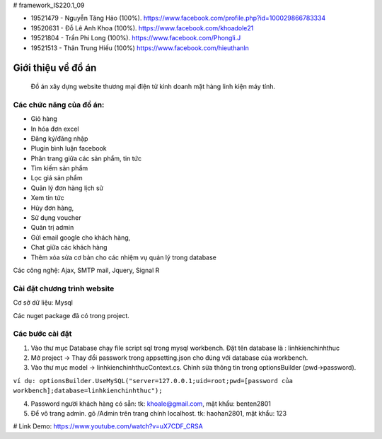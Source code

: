# framework_IS220.1_09


- 19521479 - Nguyễn Tăng Hảo (100%). https://www.facebook.com/profile.php?id=100029866783334
- 19520631 - Đỗ Lê Anh Khoa (100%). https://www.facebook.com/khoadole21
- 19521804 - Trần Phi Long (100%). https://www.facebook.com/Phongli.J
- 19521513 - Thân Trung Hiếu (100%) https://www.facebook.com/hieuthanln

###################
Giới thiệu về đồ án
###################

 Đồ án xây dựng website thương mại điện tử kinh doanh mặt hàng linh kiện máy tính.
*******************
Các chức năng của đồ án:
*******************


- Giỏ hàng 

- In hóa đơn excel 

- Đăng ký/đăng nhập
- Plugin bình luận facebook
- Phân trang giữa các sản phẩm, tin tức
- Tìm kiếm sản phẩm 
- Lọc giá sản phẩm
- Quản lý đơn hàng lịch sử
- Xem tin tức
- Hủy đơn hàng, 
- Sử dụng voucher
- Quản trị admin 
- Gửi email google cho khách hàng,
- Chat giữa các khách hàng 
- Thêm xóa sửa cơ bản cho các nhiệm vụ quản lý trong database

Các công nghệ: Ajax, SMTP mail, Jquery, Signal R

**************************
Cài đặt chương trình website
**************************

Cơ sở dữ liệu: Mysql

Các nuget package đã có trong project.

*******************
Các bước cài đặt
*******************

1. Vào thư mục Database chạy file script sql trong mysql workbench. Đặt tên database là : linhkienchinhthuc

2. Mở project -> Thay đổi passwork trong appsetting.json cho đúng với database của workbench.

3. Vào thư mục model -> linhkienchinhthucContext.cs. Chỉnh sửa thông tin trong optionsBuilder (pwd->password).

``ví dụ: optionsBuilder.UseMySQL("server=127.0.0.1;uid=root;pwd=[password của workbench];database=linhkienchinhthuc");``

4. Password người khách hàng có sẵn: tk: khoale@gmail.com, mật khẩu: benten2801

5. Để vô trang admin. gõ /Admin trên trang chính localhost. tk: haohan2801, mật khẩu: 123

# Link Demo: https://www.youtube.com/watch?v=uX7CDF_CRSA




